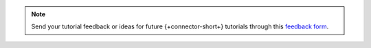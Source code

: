 .. This content is intended for use during MDBW 2022 and can safely be
   removed after June 2022

.. note::

   Send your tutorial feedback or ideas for future {+connector-short+} tutorials through
   this `feedback form <https://tinyurl.com/mongokafkatutorialfeedback>`__.
